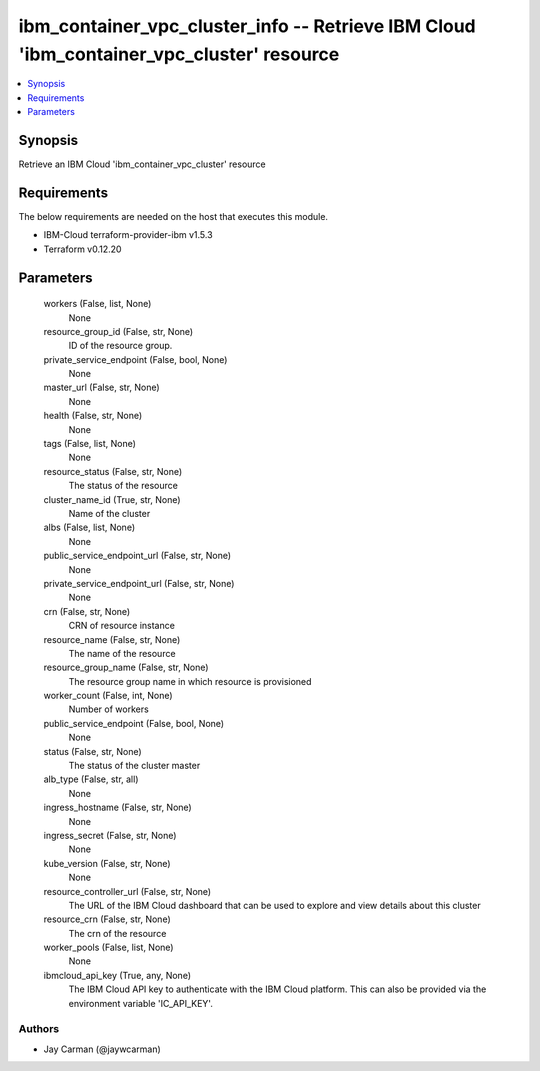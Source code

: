 
ibm_container_vpc_cluster_info -- Retrieve IBM Cloud 'ibm_container_vpc_cluster' resource
=========================================================================================

.. contents::
   :local:
   :depth: 1


Synopsis
--------

Retrieve an IBM Cloud 'ibm_container_vpc_cluster' resource



Requirements
------------
The below requirements are needed on the host that executes this module.

- IBM-Cloud terraform-provider-ibm v1.5.3
- Terraform v0.12.20



Parameters
----------

  workers (False, list, None)
    None


  resource_group_id (False, str, None)
    ID of the resource group.


  private_service_endpoint (False, bool, None)
    None


  master_url (False, str, None)
    None


  health (False, str, None)
    None


  tags (False, list, None)
    None


  resource_status (False, str, None)
    The status of the resource


  cluster_name_id (True, str, None)
    Name of the cluster


  albs (False, list, None)
    None


  public_service_endpoint_url (False, str, None)
    None


  private_service_endpoint_url (False, str, None)
    None


  crn (False, str, None)
    CRN of resource instance


  resource_name (False, str, None)
    The name of the resource


  resource_group_name (False, str, None)
    The resource group name in which resource is provisioned


  worker_count (False, int, None)
    Number of workers


  public_service_endpoint (False, bool, None)
    None


  status (False, str, None)
    The status of the cluster master


  alb_type (False, str, all)
    None


  ingress_hostname (False, str, None)
    None


  ingress_secret (False, str, None)
    None


  kube_version (False, str, None)
    None


  resource_controller_url (False, str, None)
    The URL of the IBM Cloud dashboard that can be used to explore and view details about this cluster


  resource_crn (False, str, None)
    The crn of the resource


  worker_pools (False, list, None)
    None


  ibmcloud_api_key (True, any, None)
    The IBM Cloud API key to authenticate with the IBM Cloud platform. This can also be provided via the environment variable 'IC_API_KEY'.













Authors
~~~~~~~

- Jay Carman (@jaywcarman)

